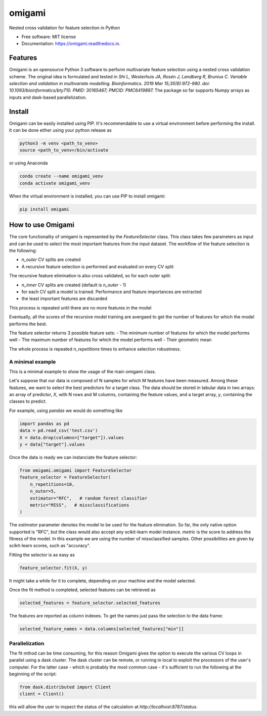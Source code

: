 =======
omigami
=======


.. image:: https://img.shields.io/pypi/v/omigami.svg
        :target: https://pypi.python.org/pypi/omigami

.. image:: https://img.shields.io/travis/datarevenue-berlin/omigami.svg
        :target: https://travis-ci.org/datarevenue-berlin/omigami

.. image:: https://readthedocs.org/projects/omigami/badge/?version=latest
        :target: https://omigami.readthedocs.io/en/latest/?badge=latest
        :alt: Documentation Status




Nested cross validation for feature selection in Python


* Free software: MIT license
* Documentation: https://omigami.readthedocs.io.


Features
--------

Omigami is an opensource Python 3 software to perform multivariate feature selection
using a nested cross validation scheme. The original idea is formulated and tested
in *Shi L, Westerhuis JA, Rosén J, Landberg R, Brunius C. Variable selection and
validation in multivariate modelling. Bioinformatics. 2019 Mar 15;35(6):972-980.
doi: 10.1093/bioinformatics/bty710. PMID: 30165467; PMCID: PMC6419897.*
The package so far supports Numpy arrays as inputs and dask-based parallelization.


Install
-------

Omigami can be easily installed using PIP. It's recommendable to use a virtual
environment before performing the install. It can be done either using your python
release as

.. code-block:: bash

    python3 -m venv <path_to_venv>
    source <path_to_venv>/bin/activate

or using Anaconda

.. code-block:: bash

        conda create --name omigami_venv
        conda activate omigami_venv

When the virtual environment is installed, you can use PIP to install omigami:

.. code-block:: bash

        pip install omigami



How to use Omigami
------------------

The core functionality of omigami is represented by the `FeatureSelector` class.
This class takes few parameters as input and can be used to select the most important
features from the input dataset. The workflow of the feature selection is the following:

- `n_outer` CV splits are created
- A recursive feature selection is performed and evaluated on every CV split

The recursive feature elimination is also cross validated, so for each outer split:

- `n_inner` CV splits are created (default is `n_outer` - 1)
- for each CV split a model is trained. Performance and feature importances are extracted
- the least important features are discarded

This process is repeated until there are no more features in the model

Eventually, all the scores of the recursive model training are avergaed to get the number
of features for which the model performs the best.

The feature selector returns 3 possible feature sets:
- The minimum number of features for which the model performs well
- The maximum number of features for which the model performs well
- Their geometric mean

The whole process is repeated `n_repetitions` times to enhance selection robustness.

A minimal example
+++++++++++++++++
This is a minimal example to show the usage of the main omigami class.

Let's suppose that our data is composed of N samples for which M features have been
measured. Among these features, we want to select the best predictors for a target class.
The data should be stored in tabular data in two arrays: an array of predictor, `X`, with N rows and M columns,
containing the feature values, and a target array, `y`, containing the classes to predict.

For example, using `pandas` we would do something like

.. code-block:: python

        import pandas as pd
        data = pd.read_csv('test.csv')
        X = data.drop(columns=["target"]).values
        y = data["target"].values

Once the data is ready we can instanciate the feature selector:

.. code-block:: python


        from omigami.omigami import FeatureSelector
        feature_selector = FeatureSelector(
            n_repetitions=10,
            n_outer=5,
            estimator="RFC",   # random forest classifier
            metric="MISS",   # missclassifications
        )

The `estimator` parameter denotes the model to be used for the feature elimination. So
far, the only native option supported is "RFC", but the class would also accept any scikit-learn
model instance.
`metric` is the score to address the fitness of the model. In this
example we are using the number of missclassified samples. Other possibilities are
given by scikit-learn scores, such as "accuracy".

Fitting the selector is as easy as

.. code-block:: python

        feature_selector.fit(X, y)

It might take a while for it to complete, depending on your machine and the model
selected.

Once the fit method is completed, selected features can be retrieved as

.. code-block:: python

        selected_features = feature_selector.selected_features

The features are reported as column indexes. To get the names just pass the selection
to the data frame:

.. code-block:: python

        selected_feature_names = data.columns[selected_features["min"]]

Parallelization
+++++++++++++++
The fit mthod can be time consuming, for this reason Omigami gives the option
to execute the various CV loops in parallel using a dask cluster.
The dask cluster can be remote, or running in local to exploit the processors of
the user's computer.
For the latter case - which is probably the most common case - it's sufficient to run the following
at the beginning of the script:

.. code-block:: python

        from dask.distributed import Client
        client = Client()

this will allow the user to inspect the status of the calculation at `http://localhost:8787/status`.
